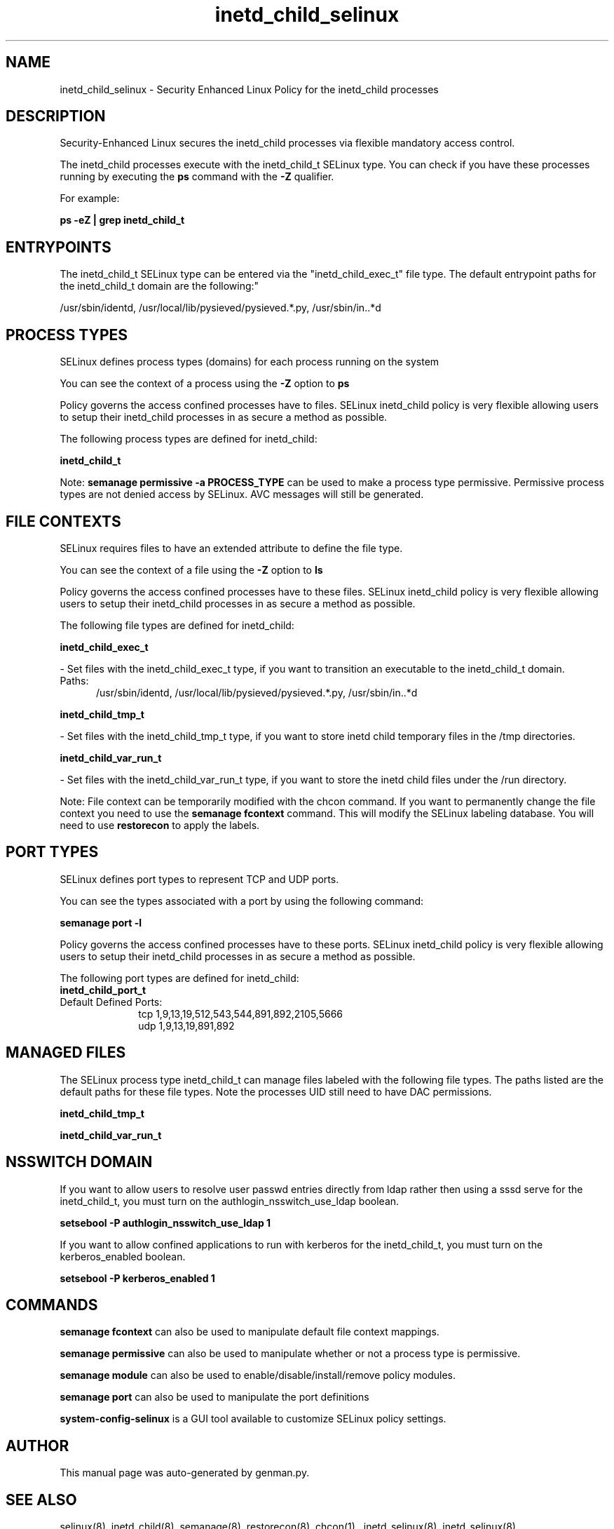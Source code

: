 .TH  "inetd_child_selinux"  "8"  "inetd_child" "dwalsh@redhat.com" "inetd_child SELinux Policy documentation"
.SH "NAME"
inetd_child_selinux \- Security Enhanced Linux Policy for the inetd_child processes
.SH "DESCRIPTION"

Security-Enhanced Linux secures the inetd_child processes via flexible mandatory access control.

The inetd_child processes execute with the inetd_child_t SELinux type. You can check if you have these processes running by executing the \fBps\fP command with the \fB\-Z\fP qualifier. 

For example:

.B ps -eZ | grep inetd_child_t


.SH "ENTRYPOINTS"

The inetd_child_t SELinux type can be entered via the "inetd_child_exec_t" file type.  The default entrypoint paths for the inetd_child_t domain are the following:"

/usr/sbin/identd, /usr/local/lib/pysieved/pysieved.*\.py, /usr/sbin/in\..*d
.SH PROCESS TYPES
SELinux defines process types (domains) for each process running on the system
.PP
You can see the context of a process using the \fB\-Z\fP option to \fBps\bP
.PP
Policy governs the access confined processes have to files. 
SELinux inetd_child policy is very flexible allowing users to setup their inetd_child processes in as secure a method as possible.
.PP 
The following process types are defined for inetd_child:

.EX
.B inetd_child_t 
.EE
.PP
Note: 
.B semanage permissive -a PROCESS_TYPE 
can be used to make a process type permissive. Permissive process types are not denied access by SELinux. AVC messages will still be generated.

.SH FILE CONTEXTS
SELinux requires files to have an extended attribute to define the file type. 
.PP
You can see the context of a file using the \fB\-Z\fP option to \fBls\bP
.PP
Policy governs the access confined processes have to these files. 
SELinux inetd_child policy is very flexible allowing users to setup their inetd_child processes in as secure a method as possible.
.PP 
The following file types are defined for inetd_child:


.EX
.PP
.B inetd_child_exec_t 
.EE

- Set files with the inetd_child_exec_t type, if you want to transition an executable to the inetd_child_t domain.

.br
.TP 5
Paths: 
/usr/sbin/identd, /usr/local/lib/pysieved/pysieved.*\.py, /usr/sbin/in\..*d

.EX
.PP
.B inetd_child_tmp_t 
.EE

- Set files with the inetd_child_tmp_t type, if you want to store inetd child temporary files in the /tmp directories.


.EX
.PP
.B inetd_child_var_run_t 
.EE

- Set files with the inetd_child_var_run_t type, if you want to store the inetd child files under the /run directory.


.PP
Note: File context can be temporarily modified with the chcon command.  If you want to permanently change the file context you need to use the 
.B semanage fcontext 
command.  This will modify the SELinux labeling database.  You will need to use
.B restorecon
to apply the labels.

.SH PORT TYPES
SELinux defines port types to represent TCP and UDP ports. 
.PP
You can see the types associated with a port by using the following command: 

.B semanage port -l

.PP
Policy governs the access confined processes have to these ports. 
SELinux inetd_child policy is very flexible allowing users to setup their inetd_child processes in as secure a method as possible.
.PP 
The following port types are defined for inetd_child:

.EX
.TP 5
.B inetd_child_port_t 
.TP 10
.EE


Default Defined Ports:
tcp 1,9,13,19,512,543,544,891,892,2105,5666
.EE
udp 1,9,13,19,891,892
.EE
.SH "MANAGED FILES"

The SELinux process type inetd_child_t can manage files labeled with the following file types.  The paths listed are the default paths for these file types.  Note the processes UID still need to have DAC permissions.

.br
.B inetd_child_tmp_t


.br
.B inetd_child_var_run_t


.SH NSSWITCH DOMAIN

.PP
If you want to allow users to resolve user passwd entries directly from ldap rather then using a sssd serve for the inetd_child_t, you must turn on the authlogin_nsswitch_use_ldap boolean.

.EX
.B setsebool -P authlogin_nsswitch_use_ldap 1
.EE

.PP
If you want to allow confined applications to run with kerberos for the inetd_child_t, you must turn on the kerberos_enabled boolean.

.EX
.B setsebool -P kerberos_enabled 1
.EE

.SH "COMMANDS"
.B semanage fcontext
can also be used to manipulate default file context mappings.
.PP
.B semanage permissive
can also be used to manipulate whether or not a process type is permissive.
.PP
.B semanage module
can also be used to enable/disable/install/remove policy modules.

.B semanage port
can also be used to manipulate the port definitions

.PP
.B system-config-selinux 
is a GUI tool available to customize SELinux policy settings.

.SH AUTHOR	
This manual page was auto-generated by genman.py.

.SH "SEE ALSO"
selinux(8), inetd_child(8), semanage(8), restorecon(8), chcon(1)
, inetd_selinux(8), inetd_selinux(8)
